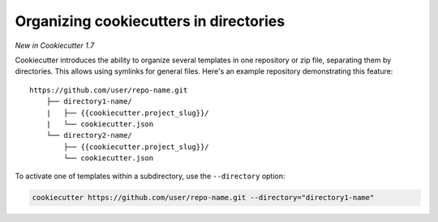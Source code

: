 .. _directories:

Organizing cookiecutters in directories
---------------------------------------

*New in Cookiecutter 1.7*

Cookiecutter introduces the ability to organize several templates in one repository or
zip file, separating them by directories. This allows using symlinks for general files.
Here's an example repository demonstrating this feature::

    https://github.com/user/repo-name.git
        ├── directory1-name/
        |   ├── {{cookiecutter.project_slug}}/
        |   └── cookiecutter.json
        └── directory2-name/
            ├── {{cookiecutter.project_slug}}/
            └── cookiecutter.json

To activate one of templates within a subdirectory, use the ``--directory`` option:

.. code-block:: bash

    cookiecutter https://github.com/user/repo-name.git --directory="directory1-name"
